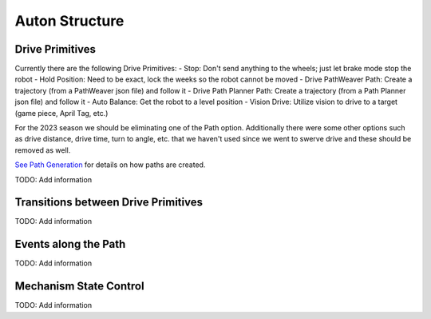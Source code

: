 ============================
Auton Structure
============================


Drive Primitives
=================

Currently there are the following Drive Primitives:
-    Stop: Don't send anything to the wheels; just let brake mode stop the robot
-    Hold Position: Need to be exact, lock the weeks so the robot cannot be moved
-    Drive PathWeaver Path:  Create a trajectory (from a PathWeaver json file) and follow it
-    Drive Path Planner Path: Create a trajectory (from a Path Planner json file) and follow it
-    Auto Balance:  Get the robot to a level position
-    Vision Drive:  Utilize vision to drive to a target (game piece, April Tag, etc.)

For the 2023 season we should be eliminating one of the Path option.  Additionally there were some other options such as drive distance, drive time, turn to angle, etc. that we haven't used since we went to swerve drive and these should be removed as well.

`See Path Generation <https://team302doco.readthedocs.io/en/latest/paths.html>`_ for details on how paths are created.

TODO:  Add information


Transitions between Drive Primitives
=====================================

TODO:  Add information



Events along the Path
=======================

TODO:  Add information




Mechanism State Control
=======================

TODO:  Add information



